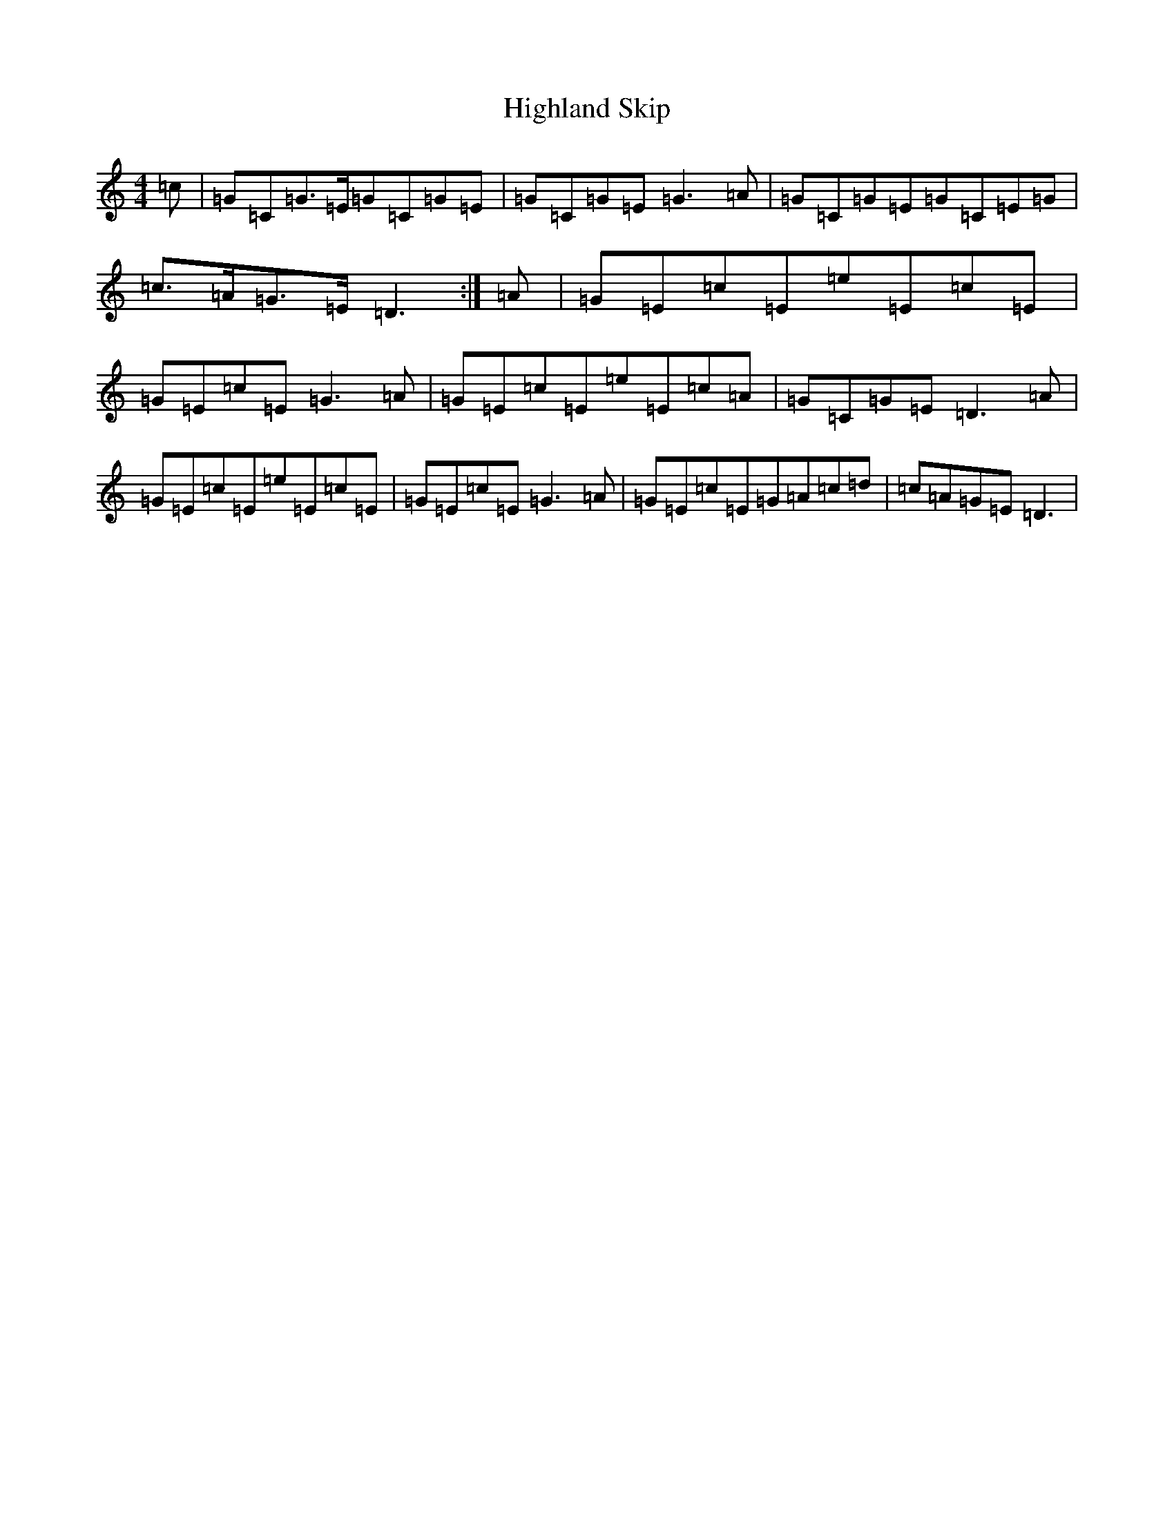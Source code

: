 X: 9116
T: Highland Skip
S: https://thesession.org/tunes/13309#setting23274
Z: F Major
R: reel
M:4/4
L:1/8
K: C Major
=c|=G=C=G>=E=G=C=G=E|=G=C=G=E=G3=A|=G=C=G=E=G=C=E=G|=c>=A=G>=E=D3:|=A|=G=E=c=E=e=E=c=E|=G=E=c=E=G3=A|=G=E=c=E=e=E=c=A|=G=C=G=E=D3=A|=G=E=c=E=e=E=c=E|=G=E=c=E=G3=A|=G=E=c=E=G=A=c=d|=c=A=G=E=D3|